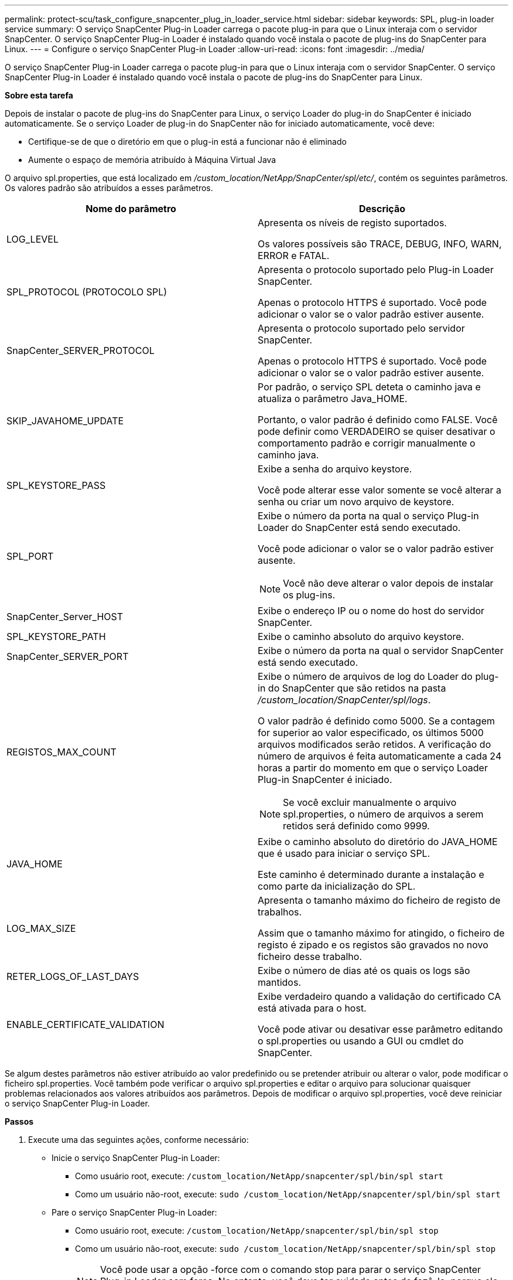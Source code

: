 ---
permalink: protect-scu/task_configure_snapcenter_plug_in_loader_service.html 
sidebar: sidebar 
keywords: SPL, plug-in loader service 
summary: O serviço SnapCenter Plug-in Loader carrega o pacote plug-in para que o Linux interaja com o servidor SnapCenter. O serviço SnapCenter Plug-in Loader é instalado quando você instala o pacote de plug-ins do SnapCenter para Linux. 
---
= Configure o serviço SnapCenter Plug-in Loader
:allow-uri-read: 
:icons: font
:imagesdir: ../media/


[role="lead"]
O serviço SnapCenter Plug-in Loader carrega o pacote plug-in para que o Linux interaja com o servidor SnapCenter. O serviço SnapCenter Plug-in Loader é instalado quando você instala o pacote de plug-ins do SnapCenter para Linux.

*Sobre esta tarefa*

Depois de instalar o pacote de plug-ins do SnapCenter para Linux, o serviço Loader do plug-in do SnapCenter é iniciado automaticamente. Se o serviço Loader de plug-in do SnapCenter não for iniciado automaticamente, você deve:

* Certifique-se de que o diretório em que o plug-in está a funcionar não é eliminado
* Aumente o espaço de memória atribuído à Máquina Virtual Java


O arquivo spl.properties, que está localizado em _/custom_location/NetApp/SnapCenter/spl/etc/_, contém os seguintes parâmetros. Os valores padrão são atribuídos a esses parâmetros.

|===
| Nome do parâmetro | Descrição 


 a| 
LOG_LEVEL
 a| 
Apresenta os níveis de registo suportados.

Os valores possíveis são TRACE, DEBUG, INFO, WARN, ERROR e FATAL.



 a| 
SPL_PROTOCOL (PROTOCOLO SPL)
 a| 
Apresenta o protocolo suportado pelo Plug-in Loader SnapCenter.

Apenas o protocolo HTTPS é suportado. Você pode adicionar o valor se o valor padrão estiver ausente.



 a| 
SnapCenter_SERVER_PROTOCOL
 a| 
Apresenta o protocolo suportado pelo servidor SnapCenter.

Apenas o protocolo HTTPS é suportado. Você pode adicionar o valor se o valor padrão estiver ausente.



 a| 
SKIP_JAVAHOME_UPDATE
 a| 
Por padrão, o serviço SPL deteta o caminho java e atualiza o parâmetro Java_HOME.

Portanto, o valor padrão é definido como FALSE. Você pode definir como VERDADEIRO se quiser desativar o comportamento padrão e corrigir manualmente o caminho java.



 a| 
SPL_KEYSTORE_PASS
 a| 
Exibe a senha do arquivo keystore.

Você pode alterar esse valor somente se você alterar a senha ou criar um novo arquivo de keystore.



 a| 
SPL_PORT
 a| 
Exibe o número da porta na qual o serviço Plug-in Loader do SnapCenter está sendo executado.

Você pode adicionar o valor se o valor padrão estiver ausente.


NOTE: Você não deve alterar o valor depois de instalar os plug-ins.



 a| 
SnapCenter_Server_HOST
 a| 
Exibe o endereço IP ou o nome do host do servidor SnapCenter.



 a| 
SPL_KEYSTORE_PATH
 a| 
Exibe o caminho absoluto do arquivo keystore.



 a| 
SnapCenter_SERVER_PORT
 a| 
Exibe o número da porta na qual o servidor SnapCenter está sendo executado.



 a| 
REGISTOS_MAX_COUNT
 a| 
Exibe o número de arquivos de log do Loader do plug-in do SnapCenter que são retidos na pasta _/custom_location/SnapCenter/spl/logs_.

O valor padrão é definido como 5000. Se a contagem for superior ao valor especificado, os últimos 5000 arquivos modificados serão retidos. A verificação do número de arquivos é feita automaticamente a cada 24 horas a partir do momento em que o serviço Loader Plug-in SnapCenter é iniciado.


NOTE: Se você excluir manualmente o arquivo spl.properties, o número de arquivos a serem retidos será definido como 9999.



 a| 
JAVA_HOME
 a| 
Exibe o caminho absoluto do diretório do JAVA_HOME que é usado para iniciar o serviço SPL.

Este caminho é determinado durante a instalação e como parte da inicialização do SPL.



 a| 
LOG_MAX_SIZE
 a| 
Apresenta o tamanho máximo do ficheiro de registo de trabalhos.

Assim que o tamanho máximo for atingido, o ficheiro de registo é zipado e os registos são gravados no novo ficheiro desse trabalho.



 a| 
RETER_LOGS_OF_LAST_DAYS
 a| 
Exibe o número de dias até os quais os logs são mantidos.



 a| 
ENABLE_CERTIFICATE_VALIDATION
 a| 
Exibe verdadeiro quando a validação do certificado CA está ativada para o host.

Você pode ativar ou desativar esse parâmetro editando o spl.properties ou usando a GUI ou cmdlet do SnapCenter.

|===
Se algum destes parâmetros não estiver atribuído ao valor predefinido ou se pretender atribuir ou alterar o valor, pode modificar o ficheiro spl.properties. Você também pode verificar o arquivo spl.properties e editar o arquivo para solucionar quaisquer problemas relacionados aos valores atribuídos aos parâmetros. Depois de modificar o arquivo spl.properties, você deve reiniciar o serviço SnapCenter Plug-in Loader.

*Passos*

. Execute uma das seguintes ações, conforme necessário:
+
** Inicie o serviço SnapCenter Plug-in Loader:
+
*** Como usuário root, execute: `/custom_location/NetApp/snapcenter/spl/bin/spl start`
*** Como um usuário não-root, execute: `sudo /custom_location/NetApp/snapcenter/spl/bin/spl start`


** Pare o serviço SnapCenter Plug-in Loader:
+
*** Como usuário root, execute: `/custom_location/NetApp/snapcenter/spl/bin/spl stop`
*** Como um usuário não-root, execute: `sudo /custom_location/NetApp/snapcenter/spl/bin/spl stop`
+

NOTE: Você pode usar a opção -force com o comando stop para parar o serviço SnapCenter Plug-in Loader com força. No entanto, você deve ter cuidado antes de fazê-lo, porque ele também termina as operações existentes.



** Reinicie o serviço SnapCenter Plug-in Loader:
+
*** Como usuário root, execute: `/custom_location/NetApp/snapcenter/spl/bin/spl restart`
*** Como um usuário não-root, execute: `sudo /custom_location/NetApp/snapcenter/spl/bin/spl restart`


** Encontre o status do serviço SnapCenter Plug-in Loader:
+
*** Como usuário root, execute: `/custom_location/NetApp/snapcenter/spl/bin/spl status`
*** Como um usuário não root, execute: `sudo /custom_location/NetApp/snapcenter/spl/bin/spl status`


** Encontre a alteração no serviço SnapCenter Plug-in Loader:
+
*** Como usuário root, execute: `/custom_location/NetApp/snapcenter/spl/bin/spl change`
*** Como um usuário não-root, execute: `sudo /custom_location/NetApp/snapcenter/spl/bin/spl change`





